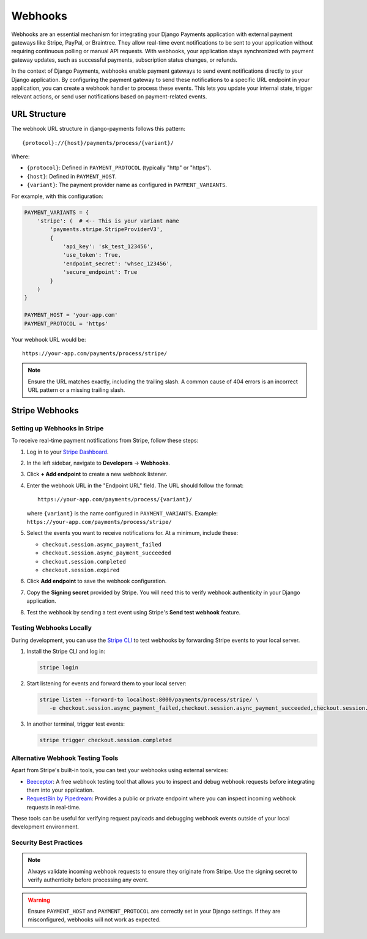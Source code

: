.. _webhooks:

Webhooks
*********

Webhooks are an essential mechanism for integrating your Django Payments
application with external payment gateways like Stripe, PayPal, or Braintree.
They allow real-time event notifications to be sent to your application without
requiring continuous polling or manual API requests. With webhooks, your
application stays synchronized with payment gateway updates, such as successful
payments, subscription status changes, or refunds.

In the context of Django Payments, webhooks enable payment gateways to send
event notifications directly to your Django application. By configuring the
payment gateway to send these notifications to a specific URL endpoint in your
application, you can create a webhook handler to process these events. This
lets you update your internal state, trigger relevant actions, or send user
notifications based on payment-related events.

URL Structure
=============

The webhook URL structure in django-payments follows this pattern::

   {protocol}://{host}/payments/process/{variant}/

Where:

- ``{protocol}``: Defined in ``PAYMENT_PROTOCOL`` (typically "http" or "https").
- ``{host}``: Defined in ``PAYMENT_HOST``.
- ``{variant}``: The payment provider name as configured in ``PAYMENT_VARIANTS``.

For example, with this configuration:

.. code-block:: python

   PAYMENT_VARIANTS = {
       'stripe': (  # <-- This is your variant name
           'payments.stripe.StripeProviderV3',
           {
               'api_key': 'sk_test_123456',
               'use_token': True,
               'endpoint_secret': 'whsec_123456',
               'secure_endpoint': True
           }
       )
   }

   PAYMENT_HOST = 'your-app.com'
   PAYMENT_PROTOCOL = 'https'

Your webhook URL would be::

   https://your-app.com/payments/process/stripe/

.. note::

   Ensure the URL matches exactly, including the trailing slash. A common cause
   of 404 errors is an incorrect URL pattern or a missing trailing slash.

Stripe Webhooks
===============

Setting up Webhooks in Stripe
-----------------------------

To receive real-time payment notifications from Stripe, follow these steps:

#. Log in to your `Stripe Dashboard <https://dashboard.stripe.com/>`_.
#. In the left sidebar, navigate to **Developers** → **Webhooks**.
#. Click **+ Add endpoint** to create a new webhook listener.
#. Enter the webhook URL in the "Endpoint URL" field. The URL should follow the
   format::

      https://your-app.com/payments/process/{variant}/

   where ``{variant}`` is the name configured in ``PAYMENT_VARIANTS``.
   Example: ``https://your-app.com/payments/process/stripe/``

#. Select the events you want to receive notifications for. At a minimum,
   include these:

   - ``checkout.session.async_payment_failed``
   - ``checkout.session.async_payment_succeeded``
   - ``checkout.session.completed``
   - ``checkout.session.expired``

#. Click **Add endpoint** to save the webhook configuration.
#. Copy the **Signing secret** provided by Stripe. You will need this to verify
   webhook authenticity in your Django application.
#. Test the webhook by sending a test event using Stripe's **Send test
   webhook** feature.

Testing Webhooks Locally
------------------------

During development, you can use the `Stripe CLI
<https://stripe.com/docs/stripe-cli#install>`_ to test webhooks by forwarding
Stripe events to your local server.

#. Install the Stripe CLI and log in:

   .. code-block:: bash

      stripe login

#. Start listening for events and forward them to your local server:

   .. code-block:: bash

      stripe listen --forward-to localhost:8000/payments/process/stripe/ \
         -e checkout.session.async_payment_failed,checkout.session.async_payment_succeeded,checkout.session.completed,checkout.session.expired

#. In another terminal, trigger test events:

   .. code-block:: bash

      stripe trigger checkout.session.completed

Alternative Webhook Testing Tools
---------------------------------

Apart from Stripe's built-in tools, you can test your webhooks using external
services:

- `Beeceptor <https://beeceptor.com/>`_: A free webhook testing tool that
  allows you to inspect and debug webhook requests before integrating them into
  your application.
- `RequestBin by Pipedream <https://pipedream.com/requestbin>`_: Provides a
  public or private endpoint where you can inspect incoming webhook requests in
  real-time.

These tools can be useful for verifying request payloads and debugging webhook
events outside of your local development environment.

Security Best Practices
-----------------------

.. note::

   Always validate incoming webhook requests to ensure they originate from
   Stripe. Use the signing secret to verify authenticity before processing any
   event.

.. warning::

   Ensure ``PAYMENT_HOST`` and ``PAYMENT_PROTOCOL`` are correctly set in your
   Django settings. If they are misconfigured, webhooks will not work as
   expected.
